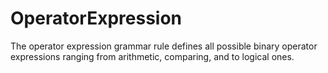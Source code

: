 #+options: toc:nil

* OperatorExpression

The operator expression grammar rule defines all possible binary operator expressions ranging from arithmetic, comparing, and to logical ones.
